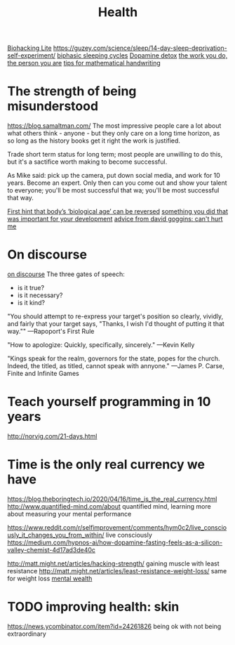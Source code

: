 #+TITLE: Health

[[https://karpathy.github.io/2020/06/11/biohacking-lite/][Biohacking Lite]]
https://guzey.com/science/sleep/14-day-sleep-deprivation-self-experiment/
[[https://www.everything2.com/index.pl?node_id=892542][biphasic sleeping cycles]]
[[https://stoichuman.com/dopamine-detox-konmari-style/][Dopamine detox]]
[[https://www.newyorker.com/magazine/2017/06/05/the-work-you-do-the-person-you-are][the work you do, the person you are]]
[[https://johnkerl.org/doc/ortho/ortho.html][tips for mathematical handwriting]]
* The strength of being misunderstood
https://blog.samaltman.com/
The most impressive people care a lot about what others think - anyone - but they only care on a long time horizon, as so long as the history books get it right the work is justified.

Trade short term status for long term; most people are unwilling to do this, but it's a sactifice worth making to become successful.

As Mike said: pick up the camera, put down social media, and work for 10 years. Become an expert. Only then can you come out and show your talent to everyone; you'll be most successful that wa; you'll be most successful that way.

[[https://www.nature.com/articles/d41586-019-02638-w][First hint that body’s ‘biological age’ can be reversed]]
[[https://mobile.twitter.com/jaltma/status/1281441060510552064][something you did that was important for your development]]
[[https://www.reddit.com/r/getdisciplined/comments/hv6wio/advice_my_notes_from_cant_hurt_me_by_david_goggins/][advice from david goggins: can't hurt me]]

* On discourse
[[https://wiki.xxiivv.com/site/discourse.html][on discourse]]
The three gates of speech:
- is it true?
- is it necessary?
- is it kind?

"You should attempt to re-express your target's position so clearly, vividly, and fairly that your target says, "Thanks, I wish I'd thought of putting it that way.""
—Rapoport's First Rule

"How to apologize: Quickly, specifically, sincerely."
—Kevin Kelly

"Kings speak for the realm, governors for the state, popes for the church. Indeed, the titled, as titled, cannot speak with annyone."
—James P. Carse, Finite and Infinite Games
* Teach yourself programming in 10 years
http://norvig.com/21-days.html
* Time is the only real currency we have
https://blog.theboringtech.io/2020/04/16/time_is_the_real_currency.html
http://www.quantified-mind.com/about quantified mind, learning more about measuring your mental performance

https://www.reddit.com/r/selfimprovement/comments/hym0c2/live_consciously_it_changes_you_from_within/ live consciously
https://medium.com/hypnos-ai/how-dopamine-fasting-feels-as-a-silicon-valley-chemist-4d17ad3de40c

http://matt.might.net/articles/hacking-strength/ gaining muscle with least resistance
http://matt.might.net/articles/least-resistance-weight-loss/ same for weight loss
[[https://news.ycombinator.com/item?id=23426189][mental wealth]]

* TODO improving health: skin
https://news.ycombinator.com/item?id=24261826 being ok with not being extraordinary
